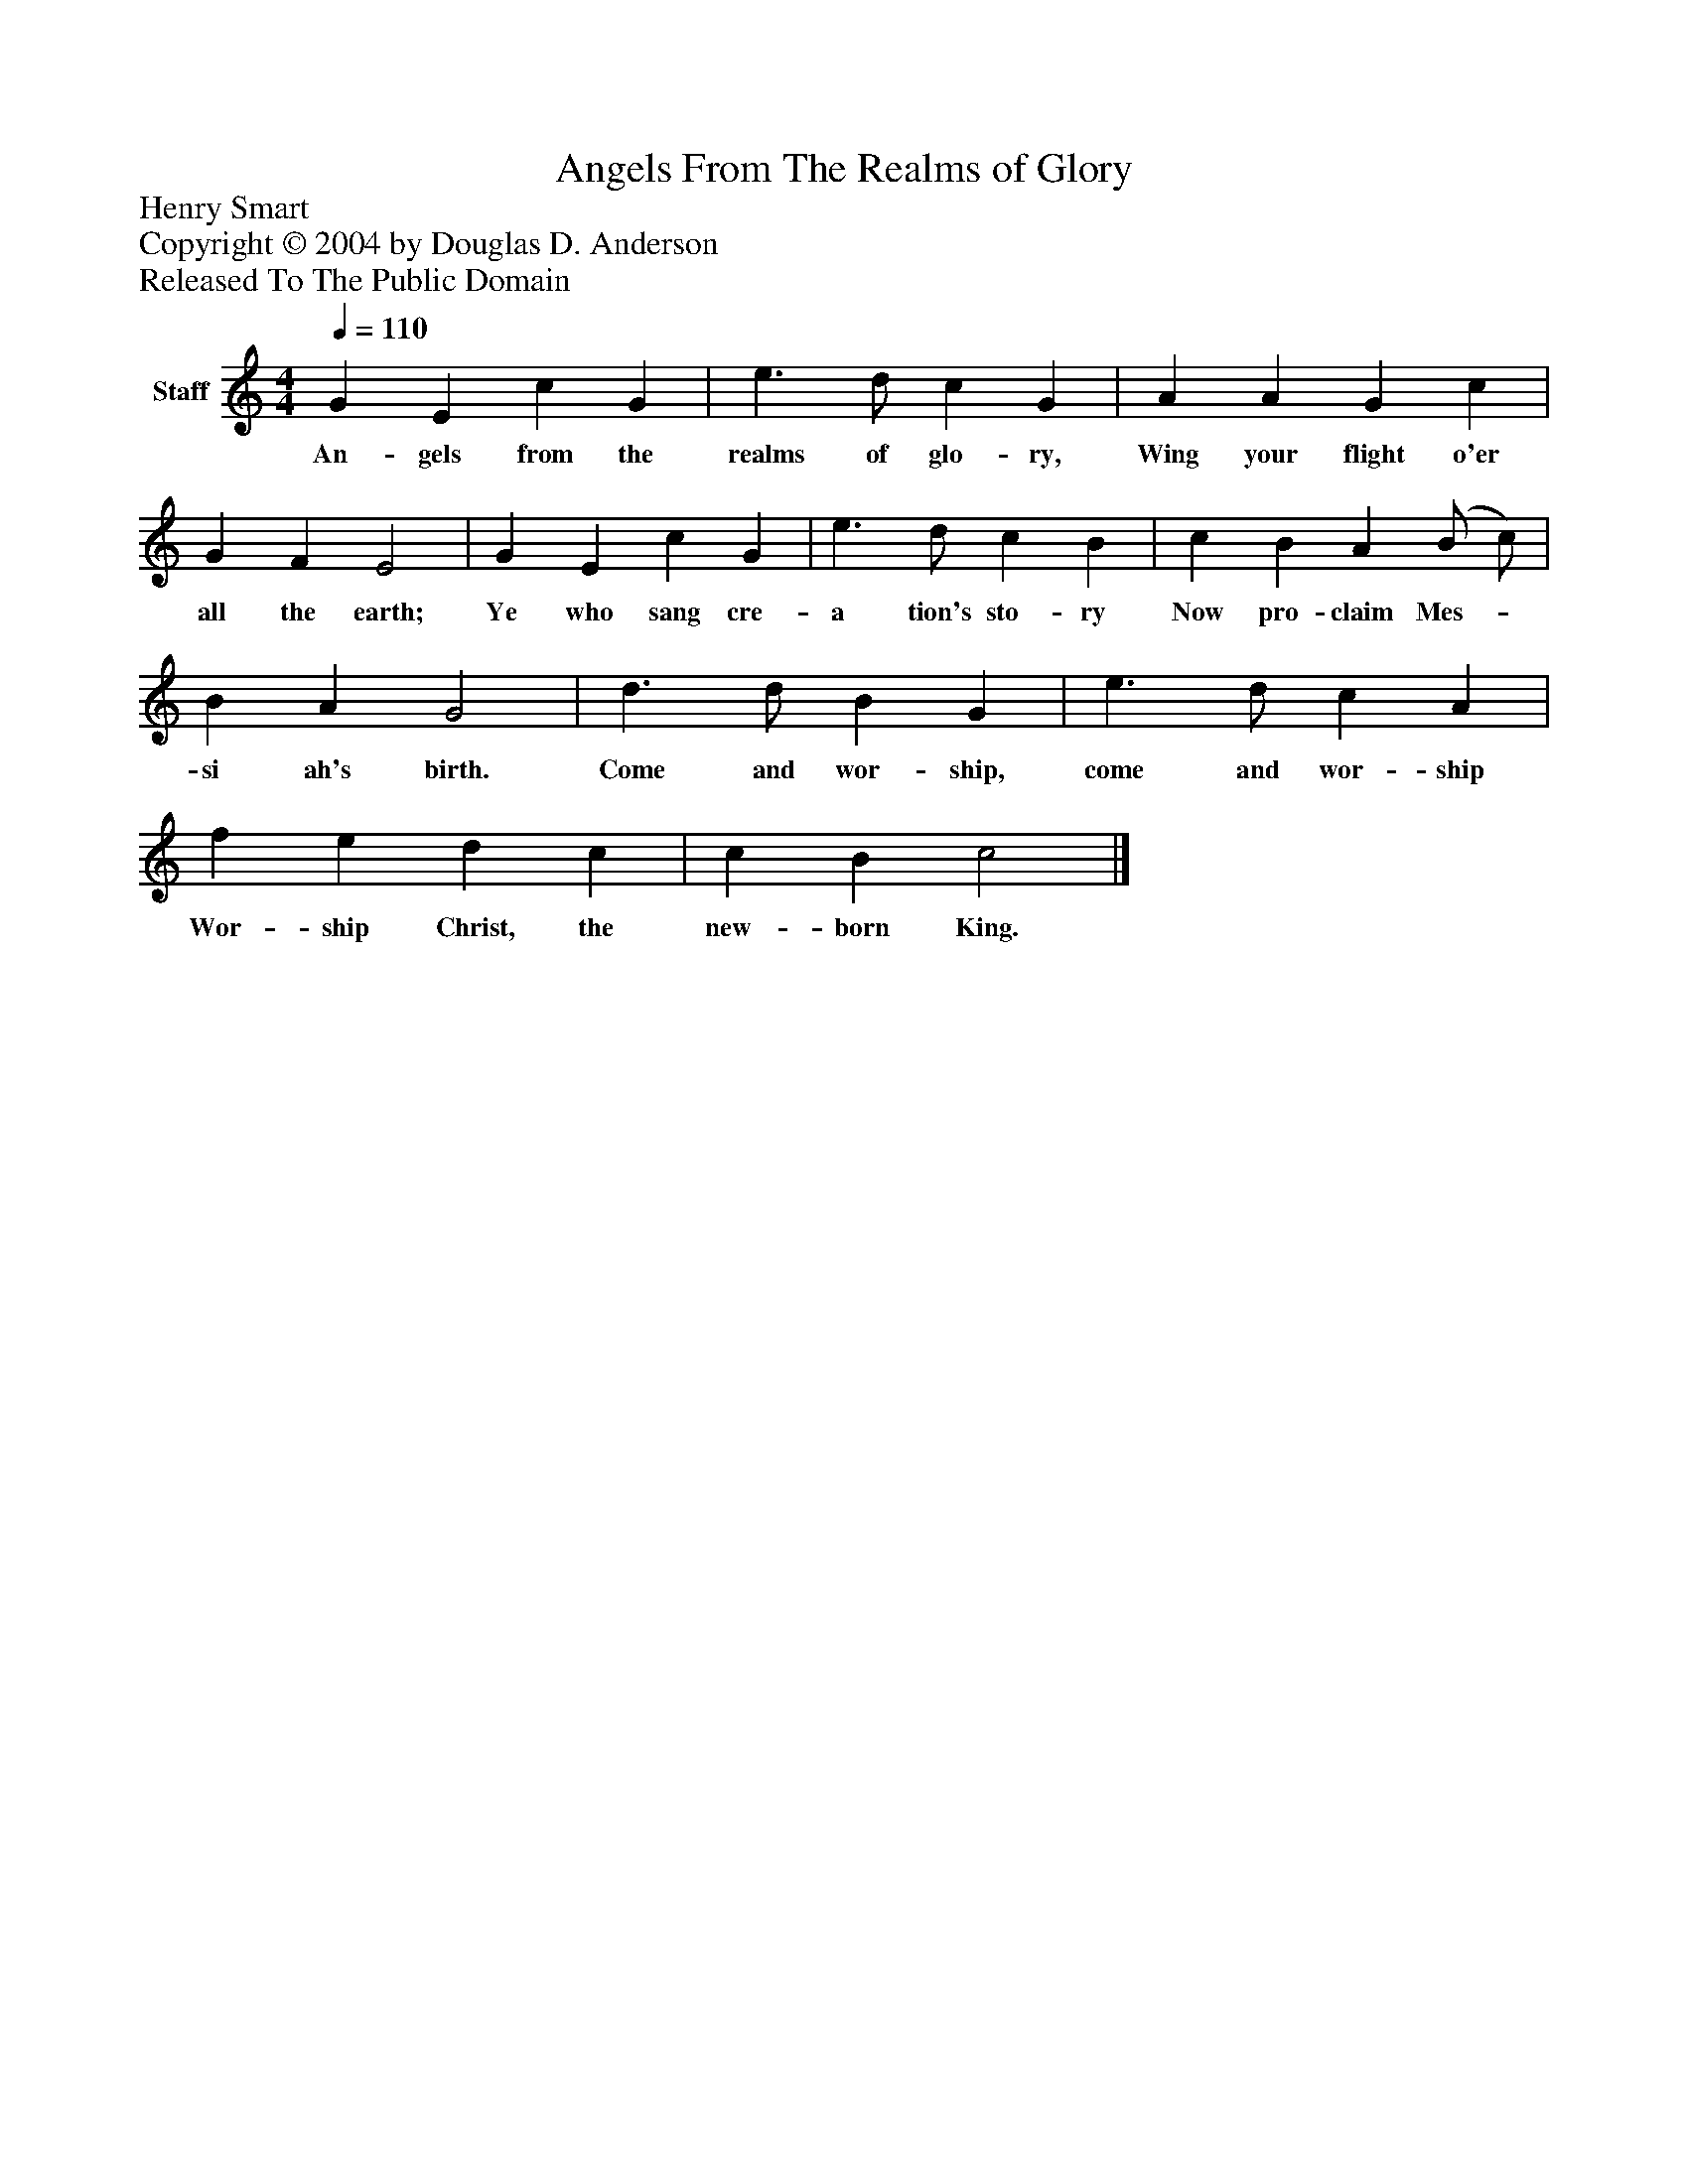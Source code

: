 %%abc-creator mxml2abc 1.4
%%abc-version 2.0
%%continueall true
%%titletrim true
%%titleformat A-1 T C1, Z-1, S-1
X: 0
T: Angels From The Realms of Glory
Z: Henry Smart
Z: Copyright © 2004 by Douglas D. Anderson
Z: Released To The Public Domain
L: 1/4
M: 4/4
Q: 1/4=110
V: P1 name="Staff"
%%MIDI program 1 19
K: C
[V: P1]  G E c G | e3/ d/ c G | A A G c | G F E2 | G E c G | e3/ d/ c B | c B A (B/ c/) | B A G2 | d3/ d/ B G | e3/ d/ c A | f e d c | c B c2|]
w: An- gels from the realms of glo- ry, Wing your flight o'er all the earth; Ye who sang cre- a tion's sto- ry Now pro- claim Mes-_ si ah's birth. Come and wor- ship, come and wor- ship Wor- ship Christ, the new- born King.

